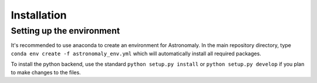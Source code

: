 ============
Installation
============

Setting up the environment
--------------------------

It's recommended to use anaconda to create an environment for Astronomaly. In
the main repository directory, type ``conda env create -f astronomaly_env.yml``
which will automatically install all required packages. 

To install the python backend, use the standard ``python setup.py install`` or
``python setup.py develop`` if you plan to make changes to the files. 